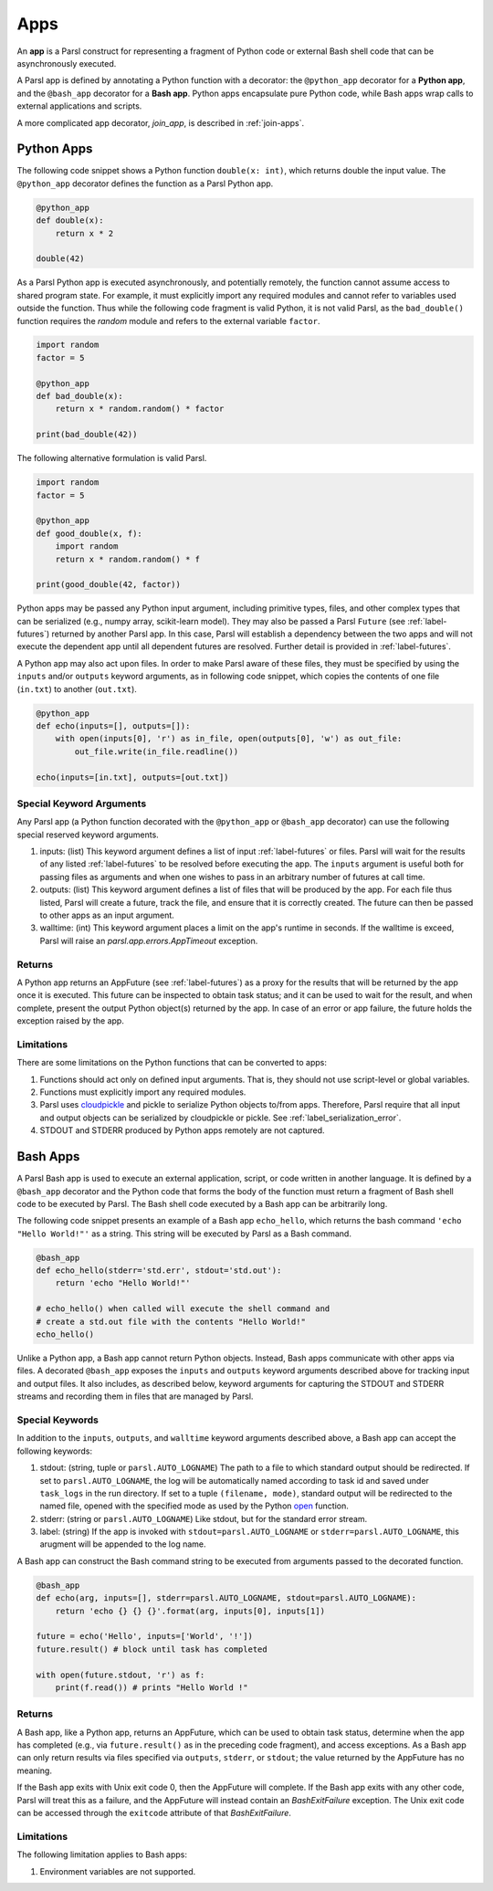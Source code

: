 .. _apps:

Apps
====

An **app** is a Parsl construct for representing a fragment of Python code 
or external Bash shell code that can be asynchronously executed.

A Parsl app is defined by annotating a Python function with a decorator: 
the ``@python_app`` decorator for a **Python app**, and the ``@bash_app`` decorator for a **Bash app**. 
Python apps encapsulate pure Python code, while Bash apps wrap calls to external applications and scripts.

A more complicated app decorator, `join_app`, is described in :ref:`join-apps`.

Python Apps
-----------

The following code snippet shows a Python function ``double(x: int)``, which returns double the input
value. 
The ``@python_app`` decorator defines the function as a Parsl Python app.  

.. code-block:: python

       @python_app
       def double(x):
           return x * 2

       double(42)

As a Parsl Python app is executed asynchronously, and potentially remotely, the function
cannot assume access to shared program state. For example, it must explicitly import any 
required modules and cannot refer to variables used outside the function. 
Thus while the following code fragment is valid Python, it is not valid Parsl, 
as the ``bad_double()`` function requires the `random` module and refers to the external 
variable ``factor``.

.. code-block:: python

       import random
       factor = 5

       @python_app
       def bad_double(x):
           return x * random.random() * factor

       print(bad_double(42))
       
The following alternative formulation is valid Parsl.

.. code-block:: python

       import random
       factor = 5

       @python_app
       def good_double(x, f):
           import random
           return x * random.random() * f

       print(good_double(42, factor))

Python apps may be passed any Python input argument, including primitive types, 
files, and other complex types that can be serialized (e.g., numpy array,
scikit-learn model). They may also be passed a Parsl ``Future`` (see :ref:`label-futures`) 
returned by another Parsl app.
In this case, Parsl will establish a dependency between the two apps and will not 
execute the dependent app until all dependent futures are resolved.
Further detail is provided in :ref:`label-futures`.

A Python app may also act upon files. In order to make Parsl aware of these files, they must be specified by using the ``inputs`` and/or ``outputs`` keyword arguments, as in following code snippet, which copies the contents of one file (``in.txt``) to another (``out.txt``).

.. code-block:: python

       @python_app
       def echo(inputs=[], outputs=[]):
           with open(inputs[0], 'r') as in_file, open(outputs[0], 'w') as out_file:
               out_file.write(in_file.readline())

       echo(inputs=[in.txt], outputs=[out.txt])

Special Keyword Arguments
^^^^^^^^^^^^^^^^^^^^^^^^^^

Any Parsl app (a Python function decorated with the ``@python_app`` or ``@bash_app`` decorator) can use the following special reserved keyword arguments.

1. inputs: (list) This keyword argument defines a list of input :ref:`label-futures` or files. 
   Parsl will wait for the results of any listed :ref:`label-futures` to be resolved before executing the app.
   The ``inputs`` argument is useful both for passing files as arguments
   and when one wishes to pass in an arbitrary number of futures at call time.
2. outputs: (list) This keyword argument defines a list of files that
   will be produced by the app. For each file thus listed, Parsl will create a future,
   track the file, and ensure that it is correctly created. The future 
   can then be passed to other apps as an input argument.
3. walltime: (int) This keyword argument places a limit on the app's
   runtime in seconds. If the walltime is exceed, Parsl will raise an `parsl.app.errors.AppTimeout` exception.

Returns
^^^^^^^

A Python app returns an AppFuture (see :ref:`label-futures`) as a proxy for the results that will be returned by the
app once it is executed. This future can be inspected to obtain task status; 
and it can be used to wait for the result, and when complete, present the output Python object(s) returned by the app.
In case of an error or app failure, the future holds the exception raised by the app.

Limitations
^^^^^^^^^^^

There are some limitations on the Python functions that can be converted to apps:

1. Functions should act only on defined input arguments. That is, they should not use script-level or global variables.
2. Functions must explicitly import any required modules.
3. Parsl uses `cloudpickle <https://github.com/cloudpipe/cloudpickle>`_ and pickle to serialize Python objects to/from apps. Therefore, Parsl require that all input and output objects can be serialized by cloudpickle or pickle. See :ref:`label_serialization_error`.
4. STDOUT and STDERR produced by Python apps remotely are not captured.


Bash Apps
---------

A Parsl Bash app is used to execute an external application, script, or code written in another language.
It is defined by a ``@bash_app`` decorator and the Python code that forms the body of the
function must return a fragment of Bash shell code to be executed by Parsl.
The Bash shell code executed by a Bash app can be arbitrarily long. 

The following code snippet presents an example of a Bash app ``echo_hello``,
which returns the bash command ``'echo "Hello World!"'`` as a string. 
This string will be executed by Parsl as a Bash command.

.. code-block:: python

       @bash_app
       def echo_hello(stderr='std.err', stdout='std.out'):
           return 'echo "Hello World!"'

       # echo_hello() when called will execute the shell command and
       # create a std.out file with the contents "Hello World!"
       echo_hello()


Unlike a Python app, a Bash app cannot return Python objects.
Instead, Bash apps communicate with other apps via files.
A decorated ``@bash_app`` exposes the ``inputs`` and ``outputs`` keyword arguments 
described above for tracking input and output files.
It also includes, as described below, keyword arguments for capturing the STDOUT and STDERR streams and recording
them in files that are managed by Parsl.

Special Keywords
^^^^^^^^^^^^^^^^

In addition to the ``inputs``, ``outputs``, and ``walltime`` keyword arguments
described above, a Bash app can accept the following keywords:

1. stdout: (string, tuple or ``parsl.AUTO_LOGNAME``) The path to a file to which standard output should be redirected. If set to ``parsl.AUTO_LOGNAME``, the log will be automatically named according to task id and saved under ``task_logs`` in the run directory. If set to a tuple ``(filename, mode)``, standard output will be redirected to the named file, opened with the specified mode as used by the Python `open <https://docs.python.org/3/library/functions.html#open>`_ function.
2. stderr: (string or ``parsl.AUTO_LOGNAME``) Like stdout, but for the standard error stream.
3. label: (string) If the app is invoked with ``stdout=parsl.AUTO_LOGNAME`` or ``stderr=parsl.AUTO_LOGNAME``, this arugment will be appended to the log name.

A Bash app can construct the Bash command string to be executed from arguments passed
to the decorated function.

.. code-block:: python

       @bash_app
       def echo(arg, inputs=[], stderr=parsl.AUTO_LOGNAME, stdout=parsl.AUTO_LOGNAME):
           return 'echo {} {} {}'.format(arg, inputs[0], inputs[1])

       future = echo('Hello', inputs=['World', '!'])
       future.result() # block until task has completed

       with open(future.stdout, 'r') as f:
           print(f.read()) # prints "Hello World !"


Returns
^^^^^^^

A Bash app, like a Python app, returns an AppFuture, which can be used to obtain
task status, determine when the app has completed (e.g., via ``future.result()`` as in the preceding code fragment), and access exceptions.
As a Bash app can only return results via files specified via ``outputs``, ``stderr``, or ``stdout``; the value returned by the AppFuture has no meaning.

If the Bash app exits with Unix exit code 0, then the AppFuture will complete. If the Bash app
exits with any other code, Parsl will treat this as a failure, and the AppFuture will instead
contain an `BashExitFailure` exception. The Unix exit code can be accessed through the
``exitcode`` attribute of that `BashExitFailure`.

Limitations
^^^^^^^^^^^

The following limitation applies to Bash apps:

1. Environment variables are not supported.
